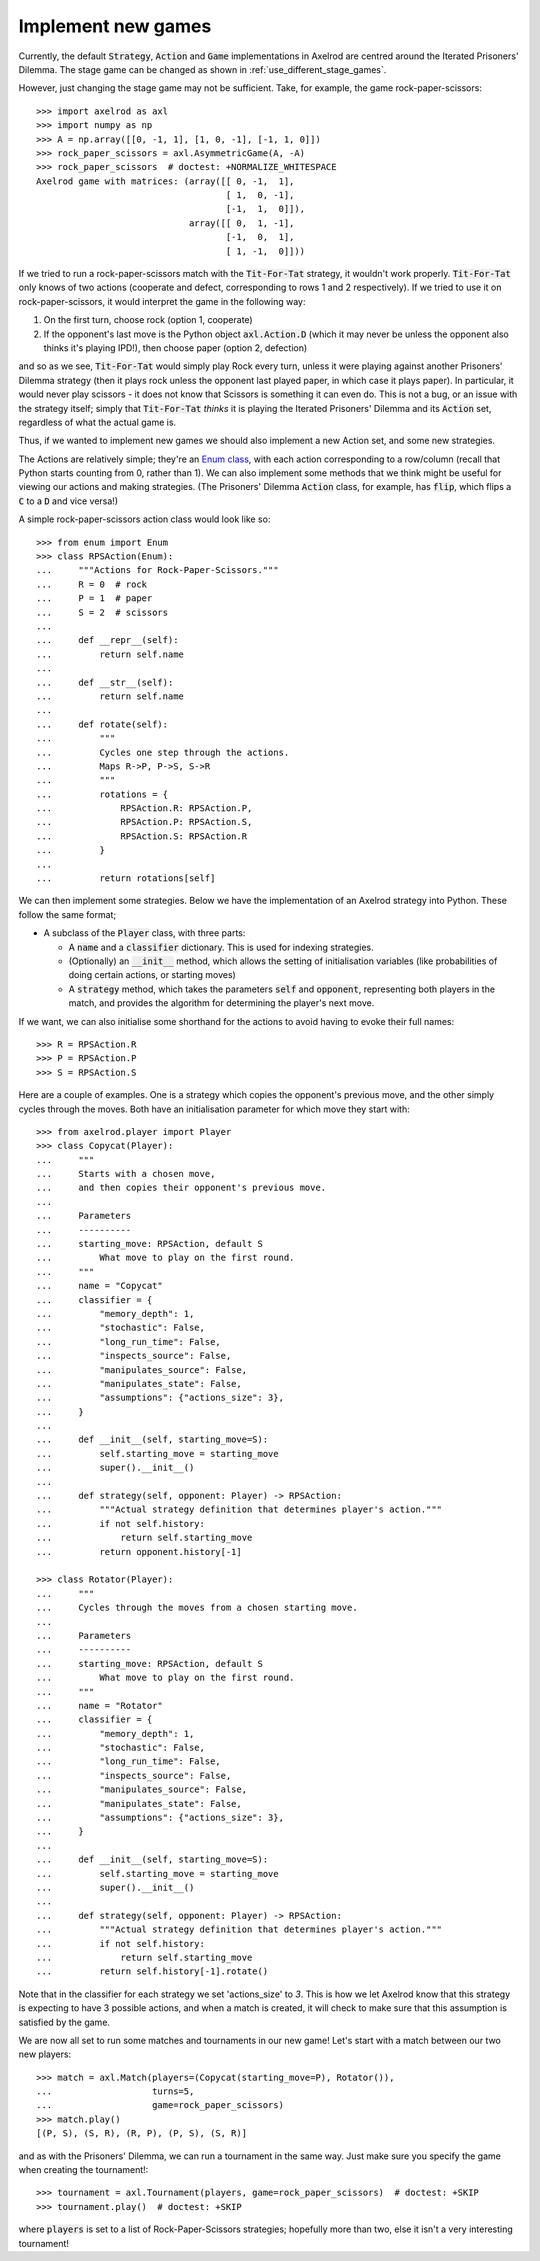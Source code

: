 .. _implement-new-games:
.. highlight:: python

Implement new games
===================

Currently, the default :code:`Strategy`, :code:`Action` and :code:`Game` 
implementations in Axelrod are centred around the Iterated Prisoners' Dilemma. 
The stage game can be changed as shown in :ref:`use_different_stage_games`.

However, just changing the stage game may not be sufficient. Take, for example, the
game rock-paper-scissors::

    >>> import axelrod as axl
    >>> import numpy as np
    >>> A = np.array([[0, -1, 1], [1, 0, -1], [-1, 1, 0]])
    >>> rock_paper_scissors = axl.AsymmetricGame(A, -A)
    >>> rock_paper_scissors  # doctest: +NORMALIZE_WHITESPACE
    Axelrod game with matrices: (array([[ 0, -1,  1],
                                        [ 1,  0, -1],
                                        [-1,  1,  0]]),
                                 array([[ 0,  1, -1],
                                        [-1,  0,  1],
                                        [ 1, -1,  0]]))

If we tried to run a rock-paper-scissors match with the :code:`Tit-For-Tat` strategy, 
it wouldn't work properly. :code:`Tit-For-Tat` only knows of two actions (cooperate and defect,
corresponding to rows 1 and 2 respectively). If we tried to use it on rock-paper-scissors, it would
interpret the game in the following way:

1. On the first turn, choose rock (option 1, cooperate)
2. If the opponent's last move is the Python object
   :code:`axl.Action.D` (which it may never be unless the opponent also thinks it's playing IPD!), 
   then choose paper (option 2, defection)

and so as we see, :code:`Tit-For-Tat` would simply play Rock every turn, unless it
were playing against another Prisoners' Dilemma strategy (then it
plays rock unless the opponent last played paper, in which case it plays paper). In
particular, it would never play scissors - it does not know that Scissors is something
it can even do. This is not a bug, or an issue with the strategy itself; 
simply that :code:`Tit-For-Tat` *thinks* it is playing the Iterated Prisoners' Dilemma
and its :code:`Action` set, regardless of what the actual game is.

Thus, if we wanted to implement new games we should also implement a new Action set,
and some new strategies.

The Actions are relatively simple; they're an `Enum class <https://docs.python.org/3/library/enum.html>`_,
with each action corresponding to a row/column (recall that Python starts counting from 0, 
rather than 1). We can also implement some methods that we think might be useful for viewing
our actions and making strategies. (The Prisoners' Dilemma :code:`Action` class, for example, 
has :code:`flip`, which flips a :code:`C` to a :code:`D` and vice versa!)

A simple rock-paper-scissors action class would look like so::

    >>> from enum import Enum
    >>> class RPSAction(Enum):
    ...     """Actions for Rock-Paper-Scissors."""
    ...     R = 0  # rock
    ...     P = 1  # paper
    ...     S = 2  # scissors
    ...     
    ...     def __repr__(self):
    ...         return self.name
    ...     
    ...     def __str__(self):
    ...         return self.name
    ...     
    ...     def rotate(self):
    ...         """
    ...         Cycles one step through the actions.
    ...         Maps R->P, P->S, S->R
    ...         """
    ...         rotations = {
    ...             RPSAction.R: RPSAction.P,
    ...             RPSAction.P: RPSAction.S,
    ...             RPSAction.S: RPSAction.R
    ...         }
    ...         
    ...         return rotations[self]

We can then implement some strategies. Below we have the implementation of an
Axelrod strategy into Python. These follow the same format;

* A subclass of the :code:`Player` class, with three parts:

  * A :code:`name` and a :code:`classifier` dictionary. 
    This is used for indexing strategies.

  * (Optionally) an :code:`__init__` method, which allows the setting
    of initialisation variables (like probabilities of doing certain
    actions, or starting moves)

  * A :code:`strategy` method, which takes the parameters :code:`self`
    and :code:`opponent`, representing both players in the match, and provides
    the algorithm for determining the player's next move.

If we want, we can also initialise some shorthand for the actions to
avoid having to evoke their full names::

    >>> R = RPSAction.R
    >>> P = RPSAction.P
    >>> S = RPSAction.S

Here are a couple of examples. One is a strategy which copies the opponent's
previous move, and the other simply cycles through the moves. Both have
an initialisation parameter for which move they start with::

    >>> from axelrod.player import Player
    >>> class Copycat(Player):
    ...     """
    ...     Starts with a chosen move,
    ...     and then copies their opponent's previous move.
    ... 
    ...     Parameters
    ...     ----------
    ...     starting_move: RPSAction, default S
    ...         What move to play on the first round.
    ...     """
    ...     name = "Copycat"
    ...     classifier = {
    ...         "memory_depth": 1,
    ...         "stochastic": False,
    ...         "long_run_time": False,
    ...         "inspects_source": False,
    ...         "manipulates_source": False,
    ...         "manipulates_state": False,
    ...         "assumptions": {"actions_size": 3},
    ...     }
    ...     
    ...     def __init__(self, starting_move=S):
    ...         self.starting_move = starting_move
    ...         super().__init__()
    ...     
    ...     def strategy(self, opponent: Player) -> RPSAction:
    ...         """Actual strategy definition that determines player's action."""
    ...         if not self.history:
    ...             return self.starting_move
    ...         return opponent.history[-1]

    >>> class Rotator(Player):
    ...     """
    ...     Cycles through the moves from a chosen starting move.
    ...     
    ...     Parameters
    ...     ----------
    ...     starting_move: RPSAction, default S
    ...         What move to play on the first round.
    ...     """
    ...     name = "Rotator"
    ...     classifier = {
    ...         "memory_depth": 1,
    ...         "stochastic": False,
    ...         "long_run_time": False,
    ...         "inspects_source": False,
    ...         "manipulates_source": False,
    ...         "manipulates_state": False,
    ...         "assumptions": {"actions_size": 3},
    ...     }
    ...     
    ...     def __init__(self, starting_move=S):
    ...         self.starting_move = starting_move
    ...         super().__init__()
    ...     
    ...     def strategy(self, opponent: Player) -> RPSAction:
    ...         """Actual strategy definition that determines player's action."""
    ...         if not self.history:
    ...             return self.starting_move
    ...         return self.history[-1].rotate()

Note that in the classifier for each strategy we set 'actions_size' to `3`. This
is how we let Axelrod know that this strategy is expecting to have 3 possible actions,
and when a match is created, it will check to make sure that this assumption is
satisfied by the game.

We are now all set to run some matches and tournaments in our new game!
Let's start with a match between our two new players::

    >>> match = axl.Match(players=(Copycat(starting_move=P), Rotator()),
    ...                   turns=5, 
    ...                   game=rock_paper_scissors)
    >>> match.play()
    [(P, S), (S, R), (R, P), (P, S), (S, R)]

and as with the Prisoners' Dilemma, we can run a tournament in the same way. Just
make sure you specify the game when creating the tournament!::

    >>> tournament = axl.Tournament(players, game=rock_paper_scissors)  # doctest: +SKIP
    >>> tournament.play()  # doctest: +SKIP

where :code:`players` is set to a list of Rock-Paper-Scissors strategies; hopefully
more than two, else it isn't a very interesting tournament!
